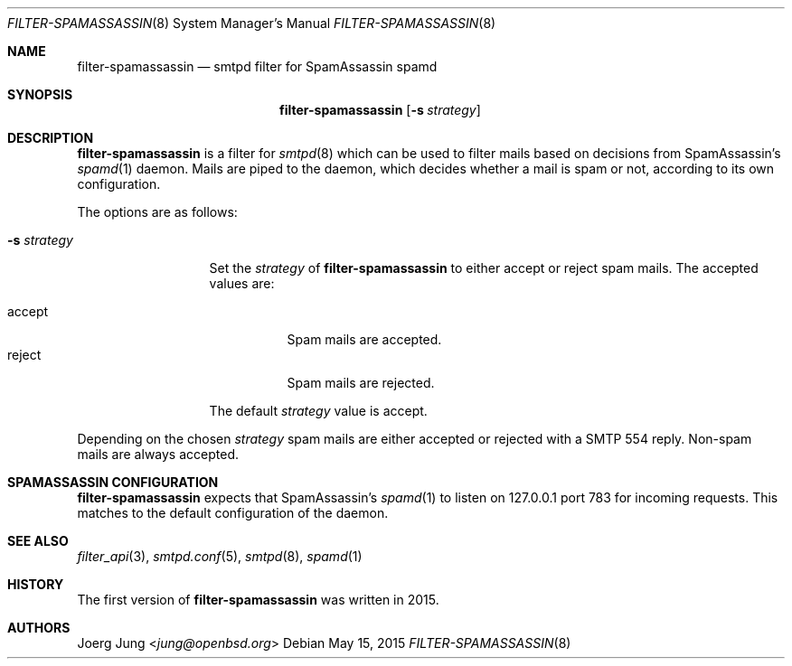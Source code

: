 .\"	$OpenBSD: $
.\"
.\" Copyright (c) 2015, Joerg Jung <jung@openbsd.org>
.\"
.\" Permission to use, copy, modify, and distribute this software for any
.\" purpose with or without fee is hereby granted, provided that the above
.\" copyright notice and this permission notice appear in all copies.
.\"
.\" THE SOFTWARE IS PROVIDED "AS IS" AND THE AUTHOR DISCLAIMS ALL WARRANTIES
.\" WITH REGARD TO THIS SOFTWARE INCLUDING ALL IMPLIED WARRANTIES OF
.\" MERCHANTABILITY AND FITNESS. IN NO EVENT SHALL THE AUTHOR BE LIABLE FOR
.\" ANY SPECIAL, DIRECT, INDIRECT, OR CONSEQUENTIAL DAMAGES OR ANY DAMAGES
.\" WHATSOEVER RESULTING FROM LOSS OF USE, DATA OR PROFITS, WHETHER IN AN
.\" ACTION OF CONTRACT, NEGLIGENCE OR OTHER TORTIOUS ACTION, ARISING OUT OF
.\" OR IN CONNECTION WITH THE USE OR PERFORMANCE OF THIS SOFTWARE.
.\"
.Dd $Mdocdate: May 15 2015 $
.Dt FILTER-SPAMASSASSIN 8
.Os
.Sh NAME
.Nm filter-spamassassin
.Nd smtpd filter for SpamAssassin spamd
.Sh SYNOPSIS
.Nm
.Op Fl s Ar strategy
.Sh DESCRIPTION
.Nm
is a filter for
.Xr smtpd 8
which can be used to filter mails based on decisions from SpamAssassin's
.Xr spamd 1
daemon.
Mails are piped to the daemon, which decides whether a mail is spam or not,
according to its own configuration.
.Pp
The options are as follows:
.Bl -tag -width "-s strategy"
.It Fl s Ar strategy
Set the
.Ar strategy
of
.Nm
to either accept or reject spam mails.
The accepted values are:
.Pp
.Bl -tag -width "accept" -compact
.It accept
Spam mails are accepted.
.It reject
Spam mails are rejected.
.El
.Pp
The default
.Ar strategy
value is accept.
.El
.Pp
Depending on the chosen
.Ar strategy
spam mails are either accepted or rejected with a SMTP 554 reply.
Non-spam mails are always accepted.
.\"Accepted messages are marked with a
.\".Dq X-Filter-SpamAssassin
.\"header.
.Sh SPAMASSASSIN CONFIGURATION
.Nm
expects that SpamAssassin's
.Xr spamd 1
to listen on 127.0.0.1 port 783 for incoming requests.
This matches to the default configuration of the daemon.
.Sh SEE ALSO
.Xr filter_api 3 ,
.Xr smtpd.conf 5 ,
.Xr smtpd 8 ,
.Xr spamd 1
.Sh HISTORY
The first version of
.Nm
was written in 2015.
.Sh AUTHORS
.An Joerg Jung Aq Mt jung@openbsd.org
